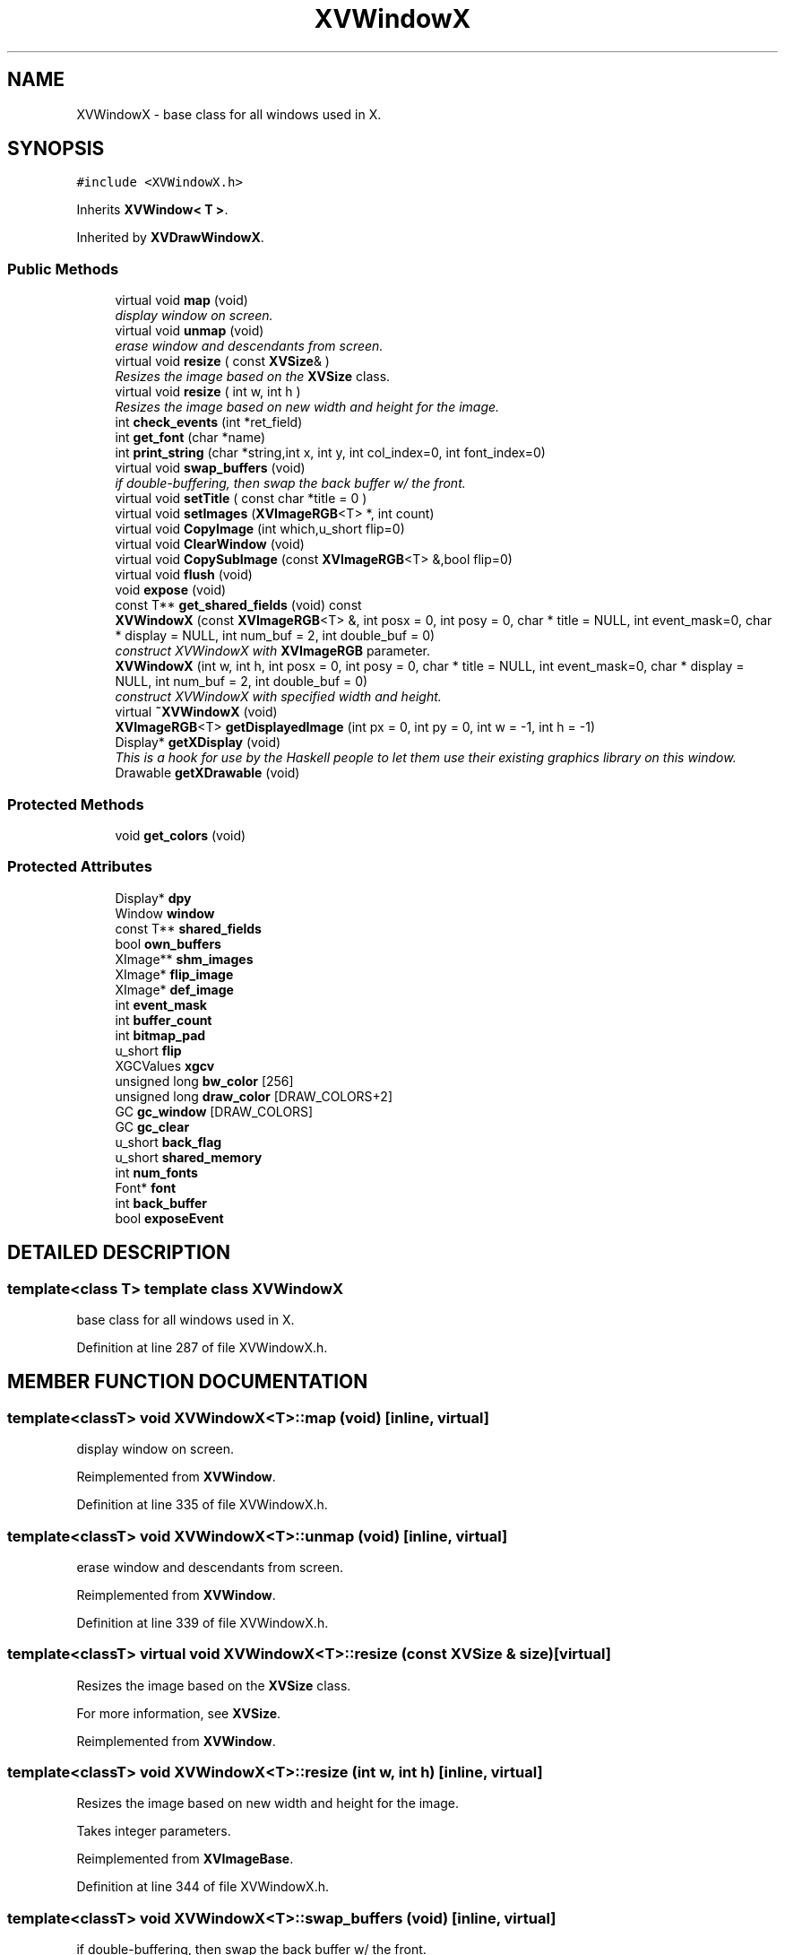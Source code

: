 .TH XVWindowX 3 "26 Oct 2007" "XVision" \" -*- nroff -*-
.ad l
.nh
.SH NAME
XVWindowX \- base class for all windows used in X. 
.SH SYNOPSIS
.br
.PP
\fC#include <XVWindowX.h>\fR
.PP
Inherits \fBXVWindow< T >\fR.
.PP
Inherited by \fBXVDrawWindowX\fR.
.PP
.SS Public Methods

.in +1c
.ti -1c
.RI "virtual void \fBmap\fR (void)"
.br
.RI "\fIdisplay window on screen.\fR"
.ti -1c
.RI "virtual void \fBunmap\fR (void)"
.br
.RI "\fIerase window and descendants from screen.\fR"
.ti -1c
.RI "virtual void \fBresize\fR ( const \fBXVSize\fR& )"
.br
.RI "\fIResizes the image based on the \fBXVSize\fR class.\fR"
.ti -1c
.RI "virtual void \fBresize\fR ( int w, int h )"
.br
.RI "\fIResizes the image based on new width and height for the image.\fR"
.ti -1c
.RI "int \fBcheck_events\fR (int *ret_field)"
.br
.ti -1c
.RI "int \fBget_font\fR (char *name)"
.br
.ti -1c
.RI "int \fBprint_string\fR (char *string,int x, int y, int col_index=0, int font_index=0)"
.br
.ti -1c
.RI "virtual void \fBswap_buffers\fR (void)"
.br
.RI "\fIif double-buffering, then swap the back buffer w/ the front.\fR"
.ti -1c
.RI "virtual void \fBsetTitle\fR ( const char *title = 0 )"
.br
.ti -1c
.RI "virtual void \fBsetImages\fR (\fBXVImageRGB\fR<T> *, int count)"
.br
.ti -1c
.RI "virtual void \fBCopyImage\fR (int which,u_short flip=0)"
.br
.ti -1c
.RI "virtual void \fBClearWindow\fR (void)"
.br
.ti -1c
.RI "virtual void \fBCopySubImage\fR (const \fBXVImageRGB\fR<T> &,bool flip=0)"
.br
.ti -1c
.RI "virtual void \fBflush\fR (void)"
.br
.ti -1c
.RI "void \fBexpose\fR (void)"
.br
.ti -1c
.RI "const T** \fBget_shared_fields\fR (void) const"
.br
.ti -1c
.RI "\fBXVWindowX\fR (const \fBXVImageRGB\fR<T> &, int posx = 0, int posy = 0, char * title = NULL, int event_mask=0, char * display = NULL, int num_buf = 2, int double_buf = 0)"
.br
.RI "\fIconstruct XVWindowX with \fBXVImageRGB\fR parameter.\fR"
.ti -1c
.RI "\fBXVWindowX\fR (int w, int h, int posx = 0, int posy = 0, char * title = NULL, int event_mask=0, char * display = NULL, int num_buf = 2, int double_buf = 0)"
.br
.RI "\fIconstruct XVWindowX with specified width and height.\fR"
.ti -1c
.RI "virtual \fB~XVWindowX\fR (void)"
.br
.ti -1c
.RI "\fBXVImageRGB\fR<T> \fBgetDisplayedImage\fR (int px = 0, int py = 0, int w = -1, int h = -1)"
.br
.ti -1c
.RI "Display* \fBgetXDisplay\fR (void)"
.br
.RI "\fIThis is a hook for use by the Haskell people to let them use their existing graphics library on this window.\fR"
.ti -1c
.RI "Drawable \fBgetXDrawable\fR (void)"
.br
.in -1c
.SS Protected Methods

.in +1c
.ti -1c
.RI "void \fBget_colors\fR (void)"
.br
.in -1c
.SS Protected Attributes

.in +1c
.ti -1c
.RI "Display* \fBdpy\fR"
.br
.ti -1c
.RI "Window \fBwindow\fR"
.br
.ti -1c
.RI "const T** \fBshared_fields\fR"
.br
.ti -1c
.RI "bool \fBown_buffers\fR"
.br
.ti -1c
.RI "XImage** \fBshm_images\fR"
.br
.ti -1c
.RI "XImage* \fBflip_image\fR"
.br
.ti -1c
.RI "XImage* \fBdef_image\fR"
.br
.ti -1c
.RI "int \fBevent_mask\fR"
.br
.ti -1c
.RI "int \fBbuffer_count\fR"
.br
.ti -1c
.RI "int \fBbitmap_pad\fR"
.br
.ti -1c
.RI "u_short \fBflip\fR"
.br
.ti -1c
.RI "XGCValues \fBxgcv\fR"
.br
.ti -1c
.RI "unsigned long \fBbw_color\fR [256]"
.br
.ti -1c
.RI "unsigned long \fBdraw_color\fR [DRAW_COLORS+2]"
.br
.ti -1c
.RI "GC \fBgc_window\fR [DRAW_COLORS]"
.br
.ti -1c
.RI "GC \fBgc_clear\fR"
.br
.ti -1c
.RI "u_short \fBback_flag\fR"
.br
.ti -1c
.RI "u_short \fBshared_memory\fR"
.br
.ti -1c
.RI "int \fBnum_fonts\fR"
.br
.ti -1c
.RI "Font* \fBfont\fR"
.br
.ti -1c
.RI "int \fBback_buffer\fR"
.br
.ti -1c
.RI "bool \fBexposeEvent\fR"
.br
.in -1c
.SH DETAILED DESCRIPTION
.PP 

.SS template<class T>  template class XVWindowX
base class for all windows used in X.
.PP
Definition at line 287 of file XVWindowX.h.
.SH MEMBER FUNCTION DOCUMENTATION
.PP 
.SS template<classT> void XVWindowX<T>::map (void)\fC [inline, virtual]\fR
.PP
display window on screen.
.PP
Reimplemented from \fBXVWindow\fR.
.PP
Definition at line 335 of file XVWindowX.h.
.SS template<classT> void XVWindowX<T>::unmap (void)\fC [inline, virtual]\fR
.PP
erase window and descendants from screen.
.PP
Reimplemented from \fBXVWindow\fR.
.PP
Definition at line 339 of file XVWindowX.h.
.SS template<classT> virtual void XVWindowX<T>::resize (const \fBXVSize\fR & size)\fC [virtual]\fR
.PP
Resizes the image based on the \fBXVSize\fR class.
.PP
For more information, see \fBXVSize\fR. 
.PP
Reimplemented from \fBXVWindow\fR.
.SS template<classT> void XVWindowX<T>::resize (int w, int h)\fC [inline, virtual]\fR
.PP
Resizes the image based on new width and height for the image.
.PP
Takes integer parameters. 
.PP
Reimplemented from \fBXVImageBase\fR.
.PP
Definition at line 344 of file XVWindowX.h.
.SS template<classT> void XVWindowX<T>::swap_buffers (void)\fC [inline, virtual]\fR
.PP
if double-buffering, then swap the back buffer w/ the front.
.PP
Reimplemented from \fBXVWindow\fR.
.PP
Reimplemented in \fBXVThreadedWindowX\fR.
.PP
Definition at line 355 of file XVWindowX.h.
.SS template<classT> void XVWindowX<T>::ClearWindow (void)\fC [inline, virtual]\fR
.PP
Definition at line 368 of file XVWindowX.h.
.SS template<classT> void XVWindowX<T>::flush (void)\fC [inline, virtual]\fR
.PP
Reimplemented from \fBXVWindow\fR.
.PP
Definition at line 380 of file XVWindowX.h.
.SS template<classT> void XVWindowX<T>::expose (void)\fC [inline]\fR
.PP
Definition at line 382 of file XVWindowX.h.
.SS template<classT> const T ** XVWindowX<T>::get_shared_fields (void) const\fC [inline]\fR
.PP
Definition at line 384 of file XVWindowX.h.
.SS template<classT> Display * XVWindowX<T>::getXDisplay (void)\fC [inline]\fR
.PP
This is a hook for use by the Haskell people to let them use their existing graphics library on this window.
.PP
The idea is that they copy an image over, do some graphics on this drawable and then swap buffers. 
.PP
Definition at line 417 of file XVWindowX.h.
.SS template<classT> Drawable XVWindowX<T>::getXDrawable (void)\fC [inline]\fR
.PP
Definition at line 418 of file XVWindowX.h.
.SH MEMBER DATA DOCUMENTATION
.PP 
.SS template<classT> Display * XVWindowX<T>::dpy\fC [protected]\fR
.PP
Definition at line 298 of file XVWindowX.h.
.SS template<classT> Window XVWindowX<T>::window\fC [protected]\fR
.PP
Definition at line 299 of file XVWindowX.h.
.SS template<classT> const T ** XVWindowX<T>::shared_fields\fC [protected]\fR
.PP
Definition at line 300 of file XVWindowX.h.
.SS template<classT> bool XVWindowX<T>::own_buffers\fC [protected]\fR
.PP
Definition at line 301 of file XVWindowX.h.
.SS template<classT> XImage ** XVWindowX<T>::shm_images\fC [protected]\fR
.PP
Definition at line 302 of file XVWindowX.h.
.SS template<classT> XImage * XVWindowX<T>::flip_image\fC [protected]\fR
.PP
Definition at line 303 of file XVWindowX.h.
.SS template<classT> XImage * XVWindowX<T>::def_image\fC [protected]\fR
.PP
Definition at line 304 of file XVWindowX.h.
.SS template<classT> int XVWindowX<T>::event_mask\fC [protected]\fR
.PP
Definition at line 308 of file XVWindowX.h.
.SS template<classT> int XVWindowX<T>::buffer_count\fC [protected]\fR
.PP
Reimplemented from \fBXVWindow\fR.
.PP
Definition at line 309 of file XVWindowX.h.
.SS template<classT> int XVWindowX<T>::bitmap_pad\fC [protected]\fR
.PP
Definition at line 310 of file XVWindowX.h.
.SS template<classT> u_short XVWindowX<T>::flip\fC [protected]\fR
.PP
Definition at line 311 of file XVWindowX.h.
.SS template<classT> XGCValues XVWindowX<T>::xgcv\fC [protected]\fR
.PP
Definition at line 313 of file XVWindowX.h.
.SS template<classT> unsigned long XVWindowX<T>::bw_color[256]\fC [protected]\fR
.PP
Definition at line 314 of file XVWindowX.h.
.SS template<classT> unsigned long XVWindowX<T>::draw_color[DRAW_COLORS+2]\fC [protected]\fR
.PP
Definition at line 315 of file XVWindowX.h.
.SS template<classT> GC XVWindowX<T>::gc_window[DRAW_COLORS]\fC [protected]\fR
.PP
Definition at line 316 of file XVWindowX.h.
.SS template<classT> GC XVWindowX<T>::gc_clear\fC [protected]\fR
.PP
Definition at line 317 of file XVWindowX.h.
.SS template<classT> u_short XVWindowX<T>::back_flag\fC [protected]\fR
.PP
Definition at line 319 of file XVWindowX.h.
.SS template<classT> u_short XVWindowX<T>::shared_memory\fC [protected]\fR
.PP
Definition at line 320 of file XVWindowX.h.
.SS template<classT> int XVWindowX<T>::num_fonts\fC [protected]\fR
.PP
Definition at line 321 of file XVWindowX.h.
.SS template<classT> Font * XVWindowX<T>::font\fC [protected]\fR
.PP
Definition at line 322 of file XVWindowX.h.
.SS template<classT> int XVWindowX<T>::back_buffer\fC [protected]\fR
.PP
Definition at line 327 of file XVWindowX.h.
.SS template<classT> bool XVWindowX<T>::exposeEvent\fC [protected]\fR
.PP
Definition at line 330 of file XVWindowX.h.

.SH AUTHOR
.PP 
Generated automatically by Doxygen for XVision from the source code.